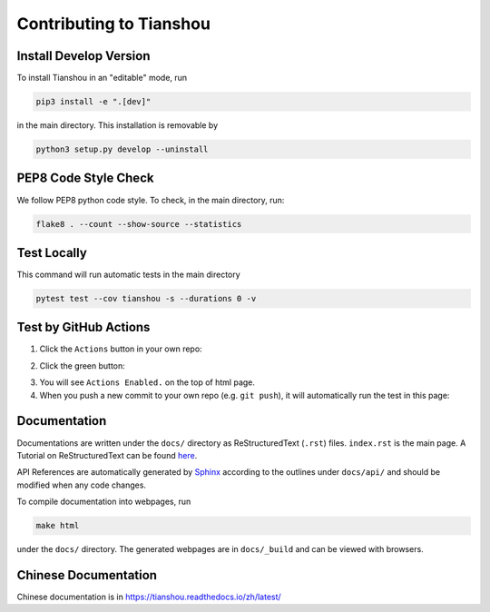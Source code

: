 Contributing to Tianshou
========================

Install Develop Version
-----------------------

To install Tianshou in an "editable" mode, run

.. code-block:: bash

    pip3 install -e ".[dev]"

in the main directory. This installation is removable by

.. code-block:: bash

    python3 setup.py develop --uninstall

PEP8 Code Style Check
---------------------

We follow PEP8 python code style. To check, in the main directory, run:

.. code-block:: bash

    flake8 . --count --show-source --statistics

Test Locally
------------

This command will run automatic tests in the main directory

.. code-block:: bash

    pytest test --cov tianshou -s --durations 0 -v

Test by GitHub Actions
----------------------

1. Click the ``Actions`` button in your own repo:

.. image:: _static/images/action1.jpg
    :align: center

2. Click the green button:

.. image:: _static/images/action2.jpg
    :align: center

3. You will see ``Actions Enabled.`` on the top of html page.

4. When you push a new commit to your own repo (e.g. ``git push``), it will automatically run the test in this page:

.. image:: _static/images/action3.png
    :align: center

Documentation
-------------

Documentations are written under the ``docs/`` directory as ReStructuredText (``.rst``) files. ``index.rst`` is the main page. A Tutorial on ReStructuredText can be found `here <https://pythonhosted.org/an_example_pypi_project/sphinx.html>`_.

API References are automatically generated by `Sphinx <http://www.sphinx-doc.org/en/stable/>`_ according to the outlines under ``docs/api/`` and should be modified when any code changes.

To compile documentation into webpages, run

.. code-block:: bash

    make html

under the ``docs/`` directory. The generated webpages are in ``docs/_build`` and can be viewed with browsers.

Chinese Documentation
---------------------

Chinese documentation is in https://tianshou.readthedocs.io/zh/latest/
